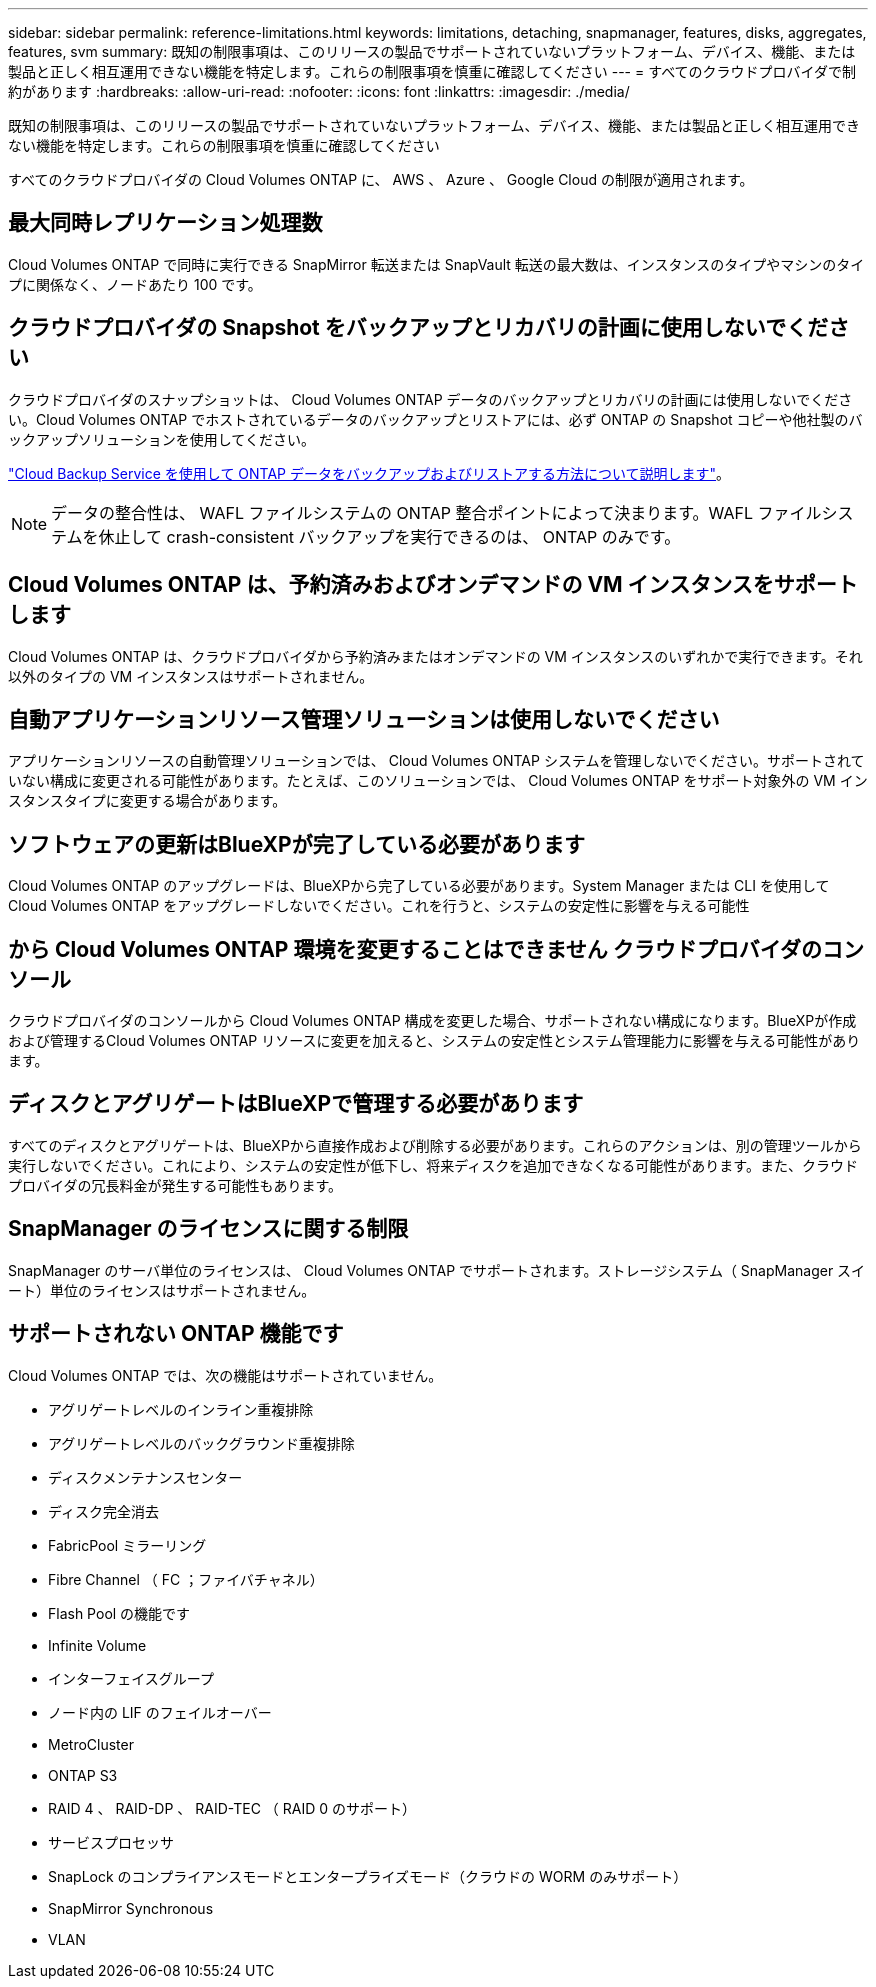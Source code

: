 ---
sidebar: sidebar 
permalink: reference-limitations.html 
keywords: limitations, detaching, snapmanager, features, disks, aggregates, features, svm 
summary: 既知の制限事項は、このリリースの製品でサポートされていないプラットフォーム、デバイス、機能、または製品と正しく相互運用できない機能を特定します。これらの制限事項を慎重に確認してください 
---
= すべてのクラウドプロバイダで制約があります
:hardbreaks:
:allow-uri-read: 
:nofooter: 
:icons: font
:linkattrs: 
:imagesdir: ./media/


[role="lead"]
既知の制限事項は、このリリースの製品でサポートされていないプラットフォーム、デバイス、機能、または製品と正しく相互運用できない機能を特定します。これらの制限事項を慎重に確認してください

すべてのクラウドプロバイダの Cloud Volumes ONTAP に、 AWS 、 Azure 、 Google Cloud の制限が適用されます。



== 最大同時レプリケーション処理数

Cloud Volumes ONTAP で同時に実行できる SnapMirror 転送または SnapVault 転送の最大数は、インスタンスのタイプやマシンのタイプに関係なく、ノードあたり 100 です。



== クラウドプロバイダの Snapshot をバックアップとリカバリの計画に使用しないでください

クラウドプロバイダのスナップショットは、 Cloud Volumes ONTAP データのバックアップとリカバリの計画には使用しないでください。Cloud Volumes ONTAP でホストされているデータのバックアップとリストアには、必ず ONTAP の Snapshot コピーや他社製のバックアップソリューションを使用してください。

https://docs.netapp.com/us-en/bluexp-backup-recovery/concept-backup-to-cloud.html["Cloud Backup Service を使用して ONTAP データをバックアップおよびリストアする方法について説明します"^]。


NOTE: データの整合性は、 WAFL ファイルシステムの ONTAP 整合ポイントによって決まります。WAFL ファイルシステムを休止して crash-consistent バックアップを実行できるのは、 ONTAP のみです。



== Cloud Volumes ONTAP は、予約済みおよびオンデマンドの VM インスタンスをサポートします

Cloud Volumes ONTAP は、クラウドプロバイダから予約済みまたはオンデマンドの VM インスタンスのいずれかで実行できます。それ以外のタイプの VM インスタンスはサポートされません。



== 自動アプリケーションリソース管理ソリューションは使用しないでください

アプリケーションリソースの自動管理ソリューションでは、 Cloud Volumes ONTAP システムを管理しないでください。サポートされていない構成に変更される可能性があります。たとえば、このソリューションでは、 Cloud Volumes ONTAP をサポート対象外の VM インスタンスタイプに変更する場合があります。



== ソフトウェアの更新はBlueXPが完了している必要があります

Cloud Volumes ONTAP のアップグレードは、BlueXPから完了している必要があります。System Manager または CLI を使用して Cloud Volumes ONTAP をアップグレードしないでください。これを行うと、システムの安定性に影響を与える可能性



== から Cloud Volumes ONTAP 環境を変更することはできません クラウドプロバイダのコンソール

クラウドプロバイダのコンソールから Cloud Volumes ONTAP 構成を変更した場合、サポートされない構成になります。BlueXPが作成および管理するCloud Volumes ONTAP リソースに変更を加えると、システムの安定性とシステム管理能力に影響を与える可能性があります。



== ディスクとアグリゲートはBlueXPで管理する必要があります

すべてのディスクとアグリゲートは、BlueXPから直接作成および削除する必要があります。これらのアクションは、別の管理ツールから実行しないでください。これにより、システムの安定性が低下し、将来ディスクを追加できなくなる可能性があります。また、クラウドプロバイダの冗長料金が発生する可能性もあります。



== SnapManager のライセンスに関する制限

SnapManager のサーバ単位のライセンスは、 Cloud Volumes ONTAP でサポートされます。ストレージシステム（ SnapManager スイート）単位のライセンスはサポートされません。



== サポートされない ONTAP 機能です

Cloud Volumes ONTAP では、次の機能はサポートされていません。

* アグリゲートレベルのインライン重複排除
* アグリゲートレベルのバックグラウンド重複排除
* ディスクメンテナンスセンター
* ディスク完全消去
* FabricPool ミラーリング
* Fibre Channel （ FC ；ファイバチャネル）
* Flash Pool の機能です
* Infinite Volume
* インターフェイスグループ
* ノード内の LIF のフェイルオーバー
* MetroCluster
* ONTAP S3
* RAID 4 、 RAID-DP 、 RAID-TEC （ RAID 0 のサポート）
* サービスプロセッサ
* SnapLock のコンプライアンスモードとエンタープライズモード（クラウドの WORM のみサポート）
* SnapMirror Synchronous
* VLAN


